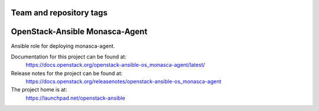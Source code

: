 ========================
Team and repository tags
========================

.. image:: https://governance.openstack.org/tc/badges/openstack-ansible-os_monasca-agent.svg
    :target: https://governance.openstack.org/tc/reference/tags/index.html

.. Change things from this point on

===============================
OpenStack-Ansible Monasca-Agent
===============================

Ansible role for deploying monasca-agent.

Documentation for this project can be found at:
  https://docs.openstack.org/openstack-ansible-os_monasca-agent/latest/

Release notes for the project can be found at:
  https://docs.openstack.org/releasenotes/openstack-ansible-os_monasca-agent

The project home is at:
  https://launchpad.net/openstack-ansible
